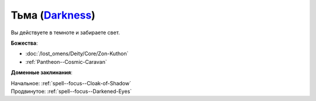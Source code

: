 .. title:: Домен тьмы (Darkness Domain)

.. rst-class:: domain
.. _Domain--Darkness:

Тьма (`Darkness <https://2e.aonprd.com/Domains.aspx?ID=6>`_)
=============================================================================================================

Вы действуете в темноте и забираете свет.

**Божества**:

* :doc:`/lost_omens/Deity/Core/Zon-Kuthon`
* :ref:`Pantheon--Cosmic-Caravan`

**Доменные заклинания**:

| Начальное: :ref:`spell--focus--Cloak-of-Shadow`
| Продвинутое: :ref:`spell--focus--Darkened-Eyes`
